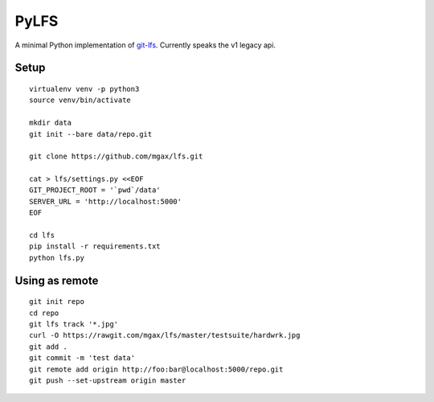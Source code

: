 PyLFS
=====

A minimal Python implementation of `git-lfs`_. Currently speaks the v1 legacy
api.

.. _git-lfs: https://github.com/github/git-lfs

.. image:: https://travis-ci.org/mgax/lfs.svg?branch=master
   :alt: Build Status
   :target: https://travis-ci.org/mgax/lfs

Setup
~~~~~
::

  virtualenv venv -p python3
  source venv/bin/activate

  mkdir data
  git init --bare data/repo.git

  git clone https://github.com/mgax/lfs.git

  cat > lfs/settings.py <<EOF
  GIT_PROJECT_ROOT = '`pwd`/data'
  SERVER_URL = 'http://localhost:5000'
  EOF

  cd lfs
  pip install -r requirements.txt
  python lfs.py

Using as remote
~~~~~~~~~~~~~~~
::

  git init repo
  cd repo
  git lfs track '*.jpg'
  curl -O https://rawgit.com/mgax/lfs/master/testsuite/hardwrk.jpg
  git add .
  git commit -m 'test data'
  git remote add origin http://foo:bar@localhost:5000/repo.git
  git push --set-upstream origin master
